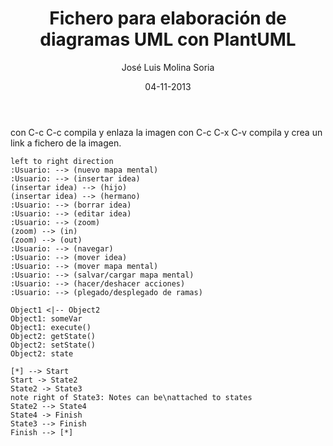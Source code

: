 #+TITLE: Fichero para elaboración de diagramas UML con PlantUML
#+DATE: 04-11-2013
#+AUTHOR: José Luis Molina Soria
#+STARTUP: showall

con C-c C-c compila y enlaza la imagen
con C-c C-x C-v compila y crea un link a fichero de la imagen.

#+begin_src plantuml :file casos-de-uso.png
left to right direction
:Usuario: --> (nuevo mapa mental)
:Usuario: --> (insertar idea)
(insertar idea) --> (hijo)
(insertar idea) --> (hermano)
:Usuario: --> (borrar idea)
:Usuario: --> (editar idea)
:Usuario: --> (zoom)
(zoom) --> (in)
(zoom) --> (out)
:Usuario: --> (navegar)
:Usuario: --> (mover idea)
:Usuario: --> (mover mapa mental)
:Usuario: --> (salvar/cargar mapa mental)
:Usuario: --> (hacer/deshacer acciones)
:Usuario: --> (plegado/desplegado de ramas)
#+end_src

#+results:
[[file:casos-de-uso.png]]

#+begin_src plantuml :file diagrama-de-objectos.png
Object1 <|-- Object2
Object1: someVar
Object1: execute()
Object2: getState()
Object2: setState()
Object2: state
#+end_src

#+results:
[[file:diagrama-de-objectos.png]]

#+begin_src plantuml :file diagrama-estados.png
[*] --> Start
Start -> State2
State2 -> State3
note right of State3: Notes can be\nattached to states
State2 --> State4
State4 -> Finish
State3 --> Finish
Finish --> [*]
#+end_src

#+results:
[[file:diagrama-estados.png]]


